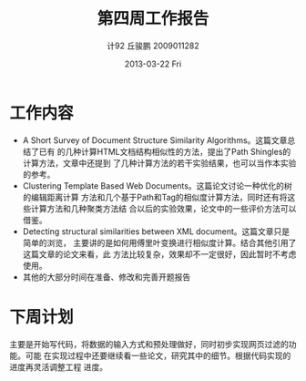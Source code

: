 #+TITLE:     第四周工作报告
#+AUTHOR:    计92 丘骏鹏 2009011282
#+EMAIL:     qjp@qjp-ideapad
#+DATE:      2013-03-22 Fri
#+DESCRIPTION:
#+KEYWORDS:
#+LANGUAGE:  en
#+OPTIONS:   H:3 num:t toc:nil \n:nil @:t ::t |:t ^:t -:t f:t *:t <:t
#+OPTIONS:   TeX:t LaTeX:t skip:nil d:nil todo:t pri:nil tags:not-in-toc
#+INFOJS_OPT: view:nil toc:nil ltoc:t mouse:underline buttons:0 path:http://orgmode.org/org-info.js
#+EXPORT_SELECT_TAGS: export
#+EXPORT_EXCLUDE_TAGS: noexport
#+LINK_UP:   
#+LINK_HOME: 
#+XSLT:

#+latex_class: zh-article
#+options: ^:{}

* 工作内容
- A Short Survey of Document Structure Similarity Algorithms。这篇文章总结了已有
  的几种计算HTML文档结构相似性的方法，提出了Path Shingles的计算方法，文章中还提到
  了几种计算方法的若干实验结果，也可以当作本实验的参考。
- Clustering Template Based Web Documents。这篇论文讨论一种优化的树的编辑距离计算
  方法和几个基于Path和Tag的相似度计算方法，同时还有将这些计算方法和几种聚类方法结
  合以后的实验效果，论文中的一些评价方法可以借鉴。
- Detecting structural similarities between XML document。这篇文章只是简单的浏览，
  主要讲的是如何用傅里叶变换进行相似度计算。结合其他引用了这篇文章的论文来看，此
  方法比较复杂，效果却不一定很好，因此暂时不考虑使用。
- 其他的大部分时间在准备、修改和完善开题报告
  
* 下周计划
主要是开始写代码，将数据的输入方式和预处理做好，同时初步实现网页过滤的功能。可能
在实现过程中还要继续看一些论文，研究其中的细节。根据代码实现的进度再灵活调整工程
进度。

